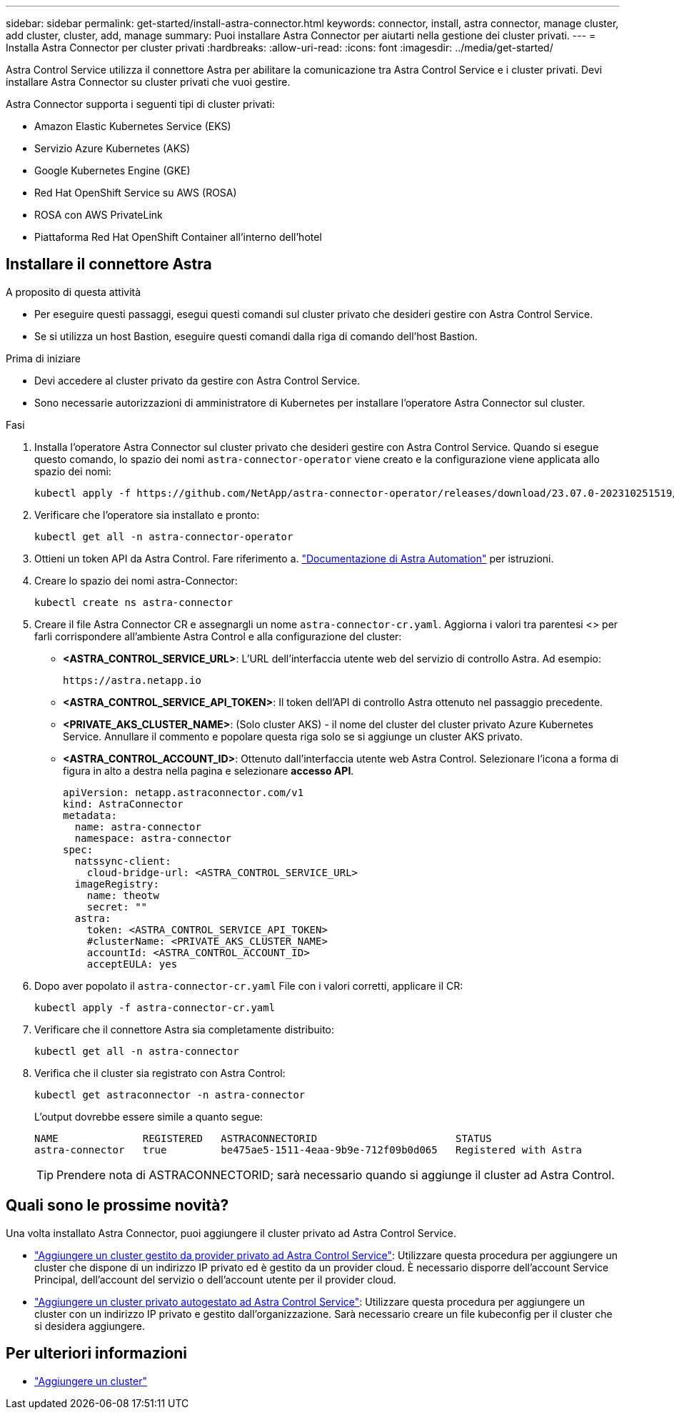 ---
sidebar: sidebar 
permalink: get-started/install-astra-connector.html 
keywords: connector, install, astra connector, manage cluster, add cluster, cluster, add, manage 
summary: Puoi installare Astra Connector per aiutarti nella gestione dei cluster privati. 
---
= Installa Astra Connector per cluster privati
:hardbreaks:
:allow-uri-read: 
:icons: font
:imagesdir: ../media/get-started/


[role="lead"]
Astra Control Service utilizza il connettore Astra per abilitare la comunicazione tra Astra Control Service e i cluster privati. Devi installare Astra Connector su cluster privati che vuoi gestire.

Astra Connector supporta i seguenti tipi di cluster privati:

* Amazon Elastic Kubernetes Service (EKS)
* Servizio Azure Kubernetes (AKS)
* Google Kubernetes Engine (GKE)
* Red Hat OpenShift Service su AWS (ROSA)
* ROSA con AWS PrivateLink
* Piattaforma Red Hat OpenShift Container all'interno dell'hotel




== Installare il connettore Astra

.A proposito di questa attività
* Per eseguire questi passaggi, esegui questi comandi sul cluster privato che desideri gestire con Astra Control Service.
* Se si utilizza un host Bastion, eseguire questi comandi dalla riga di comando dell'host Bastion.


.Prima di iniziare
* Devi accedere al cluster privato da gestire con Astra Control Service.
* Sono necessarie autorizzazioni di amministratore di Kubernetes per installare l'operatore Astra Connector sul cluster.


.Fasi
. Installa l'operatore Astra Connector sul cluster privato che desideri gestire con Astra Control Service. Quando si esegue questo comando, lo spazio dei nomi `astra-connector-operator` viene creato e la configurazione viene applicata allo spazio dei nomi:
+
[source, console]
----
kubectl apply -f https://github.com/NetApp/astra-connector-operator/releases/download/23.07.0-202310251519/astraconnector_operator.yaml
----
. Verificare che l'operatore sia installato e pronto:
+
[source, console]
----
kubectl get all -n astra-connector-operator
----
. Ottieni un token API da Astra Control. Fare riferimento a. https://docs.netapp.com/us-en/astra-automation/get-started/get_api_token.html["Documentazione di Astra Automation"^] per istruzioni.
. Creare lo spazio dei nomi astra-Connector:
+
[source, console]
----
kubectl create ns astra-connector
----
. Creare il file Astra Connector CR e assegnargli un nome `astra-connector-cr.yaml`. Aggiorna i valori tra parentesi <> per farli corrispondere all'ambiente Astra Control e alla configurazione del cluster:
+
** *<ASTRA_CONTROL_SERVICE_URL>*: L'URL dell'interfaccia utente web del servizio di controllo Astra. Ad esempio:
+
[listing]
----
https://astra.netapp.io
----
** *<ASTRA_CONTROL_SERVICE_API_TOKEN>*: Il token dell'API di controllo Astra ottenuto nel passaggio precedente.
** *<PRIVATE_AKS_CLUSTER_NAME>*: (Solo cluster AKS) - il nome del cluster del cluster privato Azure Kubernetes Service. Annullare il commento e popolare questa riga solo se si aggiunge un cluster AKS privato.
** *<ASTRA_CONTROL_ACCOUNT_ID>*: Ottenuto dall'interfaccia utente web Astra Control. Selezionare l'icona a forma di figura in alto a destra nella pagina e selezionare *accesso API*.
+
[source, yaml]
----
apiVersion: netapp.astraconnector.com/v1
kind: AstraConnector
metadata:
  name: astra-connector
  namespace: astra-connector
spec:
  natssync-client:
    cloud-bridge-url: <ASTRA_CONTROL_SERVICE_URL>
  imageRegistry:
    name: theotw
    secret: ""
  astra:
    token: <ASTRA_CONTROL_SERVICE_API_TOKEN>
    #clusterName: <PRIVATE_AKS_CLUSTER_NAME>
    accountId: <ASTRA_CONTROL_ACCOUNT_ID>
    acceptEULA: yes
----


. Dopo aver popolato il `astra-connector-cr.yaml` File con i valori corretti, applicare il CR:
+
[source, console]
----
kubectl apply -f astra-connector-cr.yaml
----
. Verificare che il connettore Astra sia completamente distribuito:
+
[source, console]
----
kubectl get all -n astra-connector
----
. Verifica che il cluster sia registrato con Astra Control:
+
[source, console]
----
kubectl get astraconnector -n astra-connector
----
+
L'output dovrebbe essere simile a quanto segue:

+
[listing]
----
NAME              REGISTERED   ASTRACONNECTORID                       STATUS
astra-connector   true         be475ae5-1511-4eaa-9b9e-712f09b0d065   Registered with Astra
----
+

TIP: Prendere nota di ASTRACONNECTORID; sarà necessario quando si aggiunge il cluster ad Astra Control.





== Quali sono le prossime novità?

Una volta installato Astra Connector, puoi aggiungere il cluster privato ad Astra Control Service.

* link:add-private-provider-managed-cluster.html["Aggiungere un cluster gestito da provider privato ad Astra Control Service"^]: Utilizzare questa procedura per aggiungere un cluster che dispone di un indirizzo IP privato ed è gestito da un provider cloud. È necessario disporre dell'account Service Principal, dell'account del servizio o dell'account utente per il provider cloud.
* link:add-private-self-managed-cluster.html["Aggiungere un cluster privato autogestato ad Astra Control Service"^]: Utilizzare questa procedura per aggiungere un cluster con un indirizzo IP privato e gestito dall'organizzazione. Sarà necessario creare un file kubeconfig per il cluster che si desidera aggiungere.




== Per ulteriori informazioni

* link:add-first-cluster.html["Aggiungere un cluster"^]

